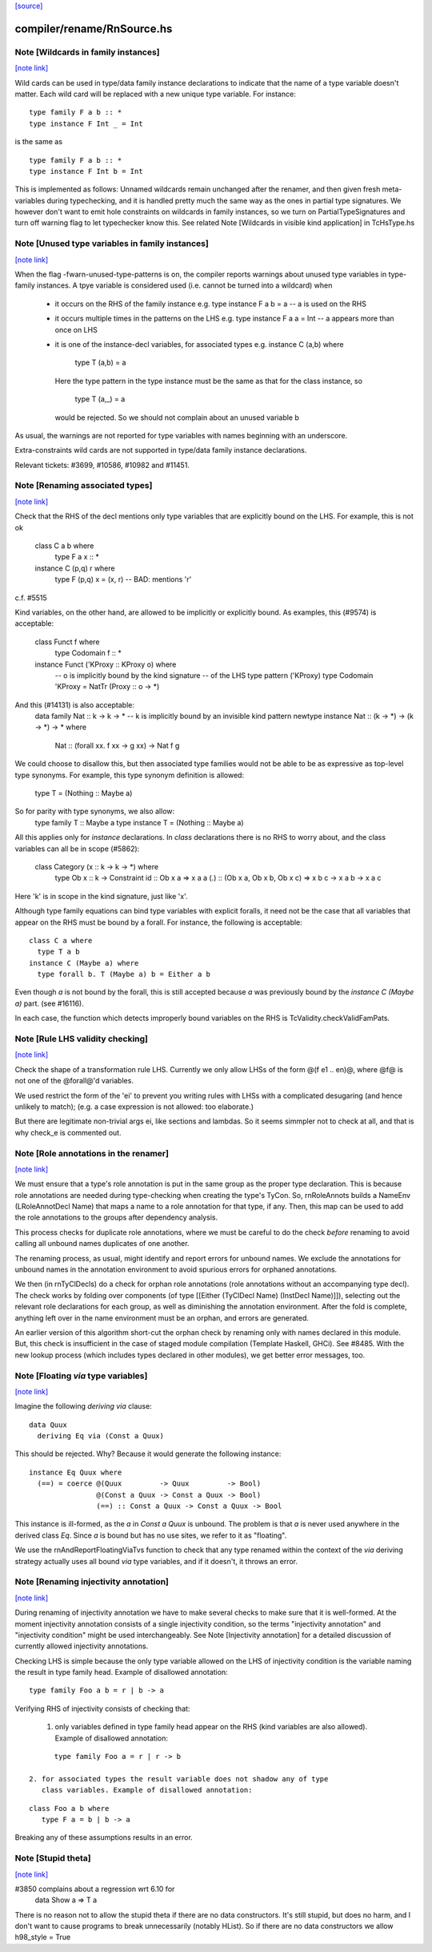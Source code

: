 `[source] <https://gitlab.haskell.org/ghc/ghc/tree/master/compiler/rename/RnSource.hs>`_

compiler/rename/RnSource.hs
===========================


Note [Wildcards in family instances]
~~~~~~~~~~~~~~~~~~~~~~~~~~~~~~~~~~~~

`[note link] <https://gitlab.haskell.org/ghc/ghc/tree/master/compiler/rename/RnSource.hs#L856>`__

Wild cards can be used in type/data family instance declarations to indicate
that the name of a type variable doesn't matter. Each wild card will be
replaced with a new unique type variable. For instance:

::

    type family F a b :: *
    type instance F Int _ = Int

is the same as

::

    type family F a b :: *
    type instance F Int b = Int

This is implemented as follows: Unnamed wildcards remain unchanged after
the renamer, and then given fresh meta-variables during typechecking, and
it is handled pretty much the same way as the ones in partial type signatures.
We however don't want to emit hole constraints on wildcards in family
instances, so we turn on PartialTypeSignatures and turn off warning flag to
let typechecker know this.
See related Note [Wildcards in visible kind application] in TcHsType.hs



Note [Unused type variables in family instances]
~~~~~~~~~~~~~~~~~~~~~~~~~~~~~~~~~~~~~~~~~~~~~~~~

`[note link] <https://gitlab.haskell.org/ghc/ghc/tree/master/compiler/rename/RnSource.hs#L878>`__

When the flag -fwarn-unused-type-patterns is on, the compiler reports
warnings about unused type variables in type-family instances. A
tpye variable is considered used (i.e. cannot be turned into a wildcard)
when

 * it occurs on the RHS of the family instance
   e.g.   type instance F a b = a    -- a is used on the RHS

 * it occurs multiple times in the patterns on the LHS
   e.g.   type instance F a a = Int  -- a appears more than once on LHS

 * it is one of the instance-decl variables, for associated types
   e.g.   instance C (a,b) where
            type T (a,b) = a
   Here the type pattern in the type instance must be the same as that
   for the class instance, so
            type T (a,_) = a
   would be rejected.  So we should not complain about an unused variable b

As usual, the warnings are not reported for type variables with names
beginning with an underscore.

Extra-constraints wild cards are not supported in type/data family
instance declarations.

Relevant tickets: #3699, #10586, #10982 and #11451.



Note [Renaming associated types]
~~~~~~~~~~~~~~~~~~~~~~~~~~~~~~~~

`[note link] <https://gitlab.haskell.org/ghc/ghc/tree/master/compiler/rename/RnSource.hs#L907>`__

Check that the RHS of the decl mentions only type variables that are explicitly
bound on the LHS.  For example, this is not ok
   class C a b where
      type F a x :: *
   instance C (p,q) r where
      type F (p,q) x = (x, r)   -- BAD: mentions 'r'
c.f. #5515

Kind variables, on the other hand, are allowed to be implicitly or explicitly
bound. As examples, this (#9574) is acceptable:
   class Funct f where
      type Codomain f :: *
   instance Funct ('KProxy :: KProxy o) where
      -- o is implicitly bound by the kind signature
      -- of the LHS type pattern ('KProxy)
      type Codomain 'KProxy = NatTr (Proxy :: o -> *)
And this (#14131) is also acceptable:
    data family Nat :: k -> k -> *
    -- k is implicitly bound by an invisible kind pattern
    newtype instance Nat :: (k -> *) -> (k -> *) -> * where
      Nat :: (forall xx. f xx -> g xx) -> Nat f g
We could choose to disallow this, but then associated type families would not
be able to be as expressive as top-level type synonyms. For example, this type
synonym definition is allowed:
    type T = (Nothing :: Maybe a)
So for parity with type synonyms, we also allow:
    type family   T :: Maybe a
    type instance T = (Nothing :: Maybe a)

All this applies only for *instance* declarations.  In *class*
declarations there is no RHS to worry about, and the class variables
can all be in scope (#5862):
    class Category (x :: k -> k -> *) where
      type Ob x :: k -> Constraint
      id :: Ob x a => x a a
      (.) :: (Ob x a, Ob x b, Ob x c) => x b c -> x a b -> x a c
Here 'k' is in scope in the kind signature, just like 'x'.

Although type family equations can bind type variables with explicit foralls,
it need not be the case that all variables that appear on the RHS must be bound
by a forall. For instance, the following is acceptable:

::

   class C a where
     type T a b
   instance C (Maybe a) where
     type forall b. T (Maybe a) b = Either a b

Even though `a` is not bound by the forall, this is still accepted because `a`
was previously bound by the `instance C (Maybe a)` part. (see #16116).

In each case, the function which detects improperly bound variables on the RHS
is TcValidity.checkValidFamPats.



Note [Rule LHS validity checking]
~~~~~~~~~~~~~~~~~~~~~~~~~~~~~~~~~

`[note link] <https://gitlab.haskell.org/ghc/ghc/tree/master/compiler/rename/RnSource.hs#L1071>`__

Check the shape of a transformation rule LHS.  Currently we only allow
LHSs of the form @(f e1 .. en)@, where @f@ is not one of the
@forall@'d variables.

We used restrict the form of the 'ei' to prevent you writing rules
with LHSs with a complicated desugaring (and hence unlikely to match);
(e.g. a case expression is not allowed: too elaborate.)

But there are legitimate non-trivial args ei, like sections and
lambdas.  So it seems simmpler not to check at all, and that is why
check_e is commented out.



Note [Role annotations in the renamer]
~~~~~~~~~~~~~~~~~~~~~~~~~~~~~~~~~~~~~~

`[note link] <https://gitlab.haskell.org/ghc/ghc/tree/master/compiler/rename/RnSource.hs#L1439>`__

We must ensure that a type's role annotation is put in the same group as the
proper type declaration. This is because role annotations are needed during
type-checking when creating the type's TyCon. So, rnRoleAnnots builds a
NameEnv (LRoleAnnotDecl Name) that maps a name to a role annotation for that
type, if any. Then, this map can be used to add the role annotations to the
groups after dependency analysis.

This process checks for duplicate role annotations, where we must be careful
to do the check *before* renaming to avoid calling all unbound names duplicates
of one another.

The renaming process, as usual, might identify and report errors for unbound
names. We exclude the annotations for unbound names in the annotation
environment to avoid spurious errors for orphaned annotations.

We then (in rnTyClDecls) do a check for orphan role annotations (role
annotations without an accompanying type decl). The check works by folding
over components (of type [[Either (TyClDecl Name) (InstDecl Name)]]), selecting
out the relevant role declarations for each group, as well as diminishing the
annotation environment. After the fold is complete, anything left over in the
name environment must be an orphan, and errors are generated.

An earlier version of this algorithm short-cut the orphan check by renaming
only with names declared in this module. But, this check is insufficient in
the case of staged module compilation (Template Haskell, GHCi).
See #8485. With the new lookup process (which includes types declared in other
modules), we get better error messages, too.



Note [Floating `via` type variables]
~~~~~~~~~~~~~~~~~~~~~~~~~~~~~~~~~~~~

`[note link] <https://gitlab.haskell.org/ghc/ghc/tree/master/compiler/rename/RnSource.hs#L1807>`__

Imagine the following `deriving via` clause:

::

    data Quux
      deriving Eq via (Const a Quux)

This should be rejected. Why? Because it would generate the following instance:

::

    instance Eq Quux where
      (==) = coerce @(Quux         -> Quux         -> Bool)
                    @(Const a Quux -> Const a Quux -> Bool)
                    (==) :: Const a Quux -> Const a Quux -> Bool

This instance is ill-formed, as the `a` in `Const a Quux` is unbound. The
problem is that `a` is never used anywhere in the derived class `Eq`. Since
`a` is bound but has no use sites, we refer to it as "floating".

We use the rnAndReportFloatingViaTvs function to check that any type renamed
within the context of the `via` deriving strategy actually uses all bound
`via` type variables, and if it doesn't, it throws an error.



Note [Renaming injectivity annotation]
~~~~~~~~~~~~~~~~~~~~~~~~~~~~~~~~~~~~~~

`[note link] <https://gitlab.haskell.org/ghc/ghc/tree/master/compiler/rename/RnSource.hs#L1928>`__

During renaming of injectivity annotation we have to make several checks to
make sure that it is well-formed.  At the moment injectivity annotation
consists of a single injectivity condition, so the terms "injectivity
annotation" and "injectivity condition" might be used interchangeably.  See
Note [Injectivity annotation] for a detailed discussion of currently allowed
injectivity annotations.

Checking LHS is simple because the only type variable allowed on the LHS of
injectivity condition is the variable naming the result in type family head.
Example of disallowed annotation:

::

    type family Foo a b = r | b -> a

Verifying RHS of injectivity consists of checking that:

 1. only variables defined in type family head appear on the RHS (kind
    variables are also allowed).  Example of disallowed annotation:

::

       type family Foo a = r | r -> b

 2. for associated types the result variable does not shadow any of type
    class variables. Example of disallowed annotation:

::

       class Foo a b where
          type F a = b | b -> a

Breaking any of these assumptions results in an error.



Note [Stupid theta]
~~~~~~~~~~~~~~~~~~~

`[note link] <https://gitlab.haskell.org/ghc/ghc/tree/master/compiler/rename/RnSource.hs#L2022>`__

#3850 complains about a regression wrt 6.10 for
     data Show a => T a
There is no reason not to allow the stupid theta if there are no data
constructors.  It's still stupid, but does no harm, and I don't want
to cause programs to break unnecessarily (notably HList).  So if there
are no data constructors we allow h98_style = True

